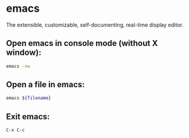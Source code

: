 * emacs

The extensible, customizable, self-documenting, real-time display editor.

** Open emacs in console mode (without X window):

#+BEGIN_SRC sh
  emacs -nw
#+END_SRC

** Open a file in emacs:

#+BEGIN_SRC sh
  emacs ${filename}
#+END_SRC

** Exit emacs:

#+BEGIN_SRC sh
  C-x C-c
#+END_SRC
